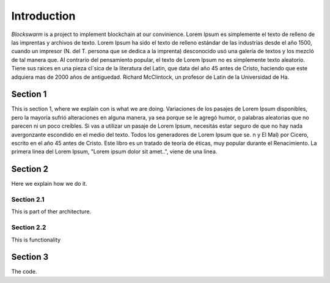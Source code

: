 ============
Introduction
============

*Blockswarm* is a project to implement blockchain at our convinience.
Lorem Ipsum es simplemente el texto de relleno de las imprentas y archivos de texto. Lorem Ipsum ha sido el texto de relleno estándar de las industrias desde el año 1500, cuando un impresor (N. del T. persona que se dedica a la imprenta) desconocido usó una galería de textos y los mezcló de tal manera que.
Al contrario del pensamiento popular, el texto de Lorem Ipsum no es simplemente texto aleatorio. Tiene sus raices en una pieza cl´sica de la literatura del Latin, que data del año 45 antes de Cristo, haciendo que este adquiera mas de 2000 años de antiguedad. Richard McClintock, un profesor de Latin de la Universidad de Ha.


Section 1
---------

This is section 1, where we explain con is what we are doing.
Variaciones de los pasajes de Lorem Ipsum disponibles, pero la mayoría sufrió alteraciones en alguna manera, ya sea porque se le agregó humor, o palabras aleatorias que no parecen ni un poco creíbles. Si vas a utilizar un pasaje de Lorem Ipsum, necesitás estar seguro de que no hay nada avergonzante escondido en el medio del texto. Todos los generadores de Lorem Ipsum que se.
n y El Mal) por Cicero, escrito en el año 45 antes de Cristo. Este libro es un tratado de teoría de éticas, muy popular durante el Renacimiento. La primera linea del Lorem Ipsum, "Lorem ipsum dolor sit amet..", viene de una linea.

Section 2
---------

Here we explain how we do it.


Section 2.1
^^^^^^^^^^^

This is part of ther architecture.


Section 2.2
^^^^^^^^^^^

This is functionality


Section 3
---------

The code.